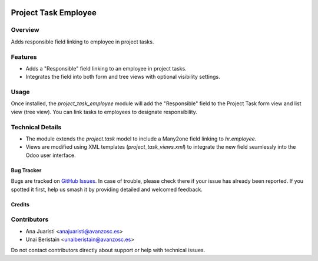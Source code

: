 .. image:: https://img.shields.io/badge/licence-AGPL--3-blue.svg
   :target: http://www.gnu.org/licenses/agpl-3.0-standalone.html
   :alt: License: AGPL-3

=====================
Project Task Employee
=====================

Overview
--------

Adds responsible field linking to employee in project tasks.

Features
--------

- Adds a "Responsible" field linking to an employee in project tasks.
- Integrates the field into both form and tree views with optional visibility settings.

Usage
-----

Once installed, the `project_task_employee` module will add the "Responsible" field to the Project Task form view and list view (tree view). You can link tasks to employees to designate responsibility.

Technical Details
-----------------

- The module extends the `project.task` model to include a Many2one field linking to `hr.employee`.
- Views are modified using XML templates (`project_task_views.xml`) to integrate the new field seamlessly into the Odoo user interface.

Bug Tracker
===========

Bugs are tracked on `GitHub Issues
<https://github.com/avanzosc/odoo-addons/issues>`_. In case of trouble, please
check there if your issue has already been reported. If you spotted it first,
help us smash it by providing detailed and welcomed feedback.

Credits
=======

Contributors
------------
* Ana Juaristi <anajuaristi@avanzosc.es>
* Unai Beristain <unaiberistain@avanzosc.es>

Do not contact contributors directly about support or help with technical issues.

